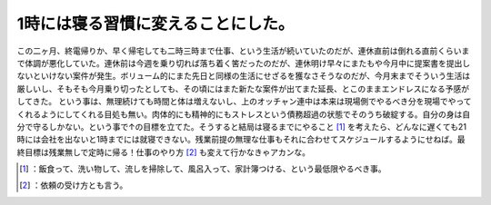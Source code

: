 ﻿1時には寝る習慣に変えることにした。
####################################


この二ヶ月、終電帰りか、早く帰宅しても二時三時まで仕事、という生活が続いていたのだが、連休直前は倒れる直前くらいまで体調が悪化していた。連休前は今週を乗り切れば落ち着く筈だったのだが、連休明け早々にまたもや今月中に提案書を提出しないといけない案件が発生。ボリューム的にまた先日と同様の生活にせざるを獲なさそうなのだが、今月末までそういう生活は厳しいし、そもそも今月乗り切ったとしても、その頃にはまた新たな案件が出てまた延長、とこのままエンドレスになる予感がしてきた。
という事は、無理続けても時間と体は増えないし、上のオッチャン連中は本来は現場側でやるべき分を現場でやってくれるようにしてくれる目処も無い。肉体的にも精神的にもストレスという債務超過の状態でそのうち破綻する。自分の身は自分で守るしかない。という事で↑の目標を立てた。そうすると結局は寝るまでにやること [#]_ を考えたら、どんなに遅くても21時には会社を出ないと1時までには就寝できない。残業前提の無理な仕事もそれに合わせてスケジュールするようにせねば。最終目標は残業無しで定時に帰る！仕事のやり方 [#]_ も変えて行かなきゃアカンな。



.. [#] ：飯食って、洗い物して、流しを掃除して、風呂入って、家計簿つける、という最低限やるべき事。
.. [#] ：依頼の受け方とも言う。



.. author:: mkouhei
.. categories:: life, work, 
.. tags::
.. comments::


